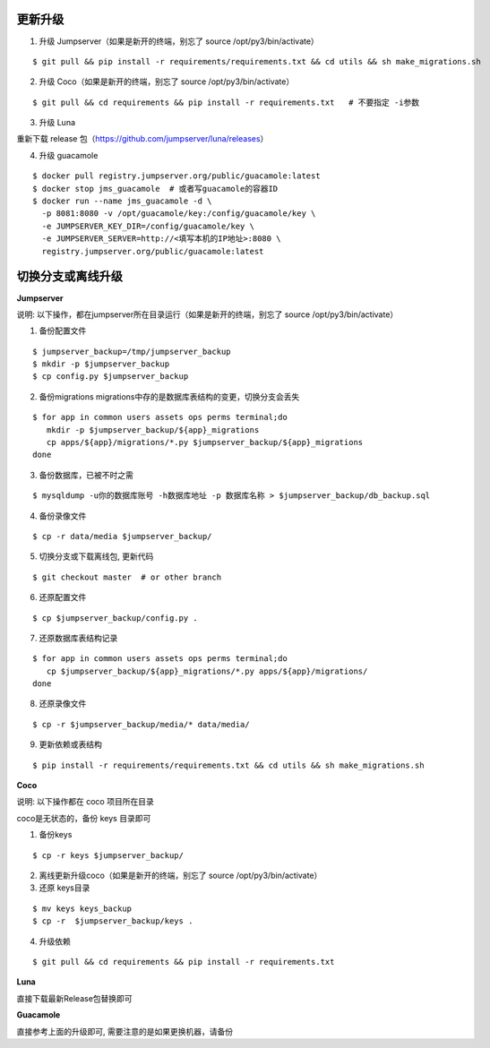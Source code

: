 更新升级
-------------

1. 升级 Jumpserver（如果是新开的终端，别忘了 source /opt/py3/bin/activate）

::

    $ git pull && pip install -r requirements/requirements.txt && cd utils && sh make_migrations.sh

2. 升级 Coco（如果是新开的终端，别忘了 source /opt/py3/bin/activate）

::

    $ git pull && cd requirements && pip install -r requirements.txt   # 不要指定 -i参数

3. 升级 Luna

重新下载 release 包（https://github.com/jumpserver/luna/releases）

4. 升级 guacamole

:: 

    $ docker pull registry.jumpserver.org/public/guacamole:latest
    $ docker stop jms_guacamole  # 或者写guacamole的容器ID
    $ docker run --name jms_guacamole -d \
      -p 8081:8080 -v /opt/guacamole/key:/config/guacamole/key \
      -e JUMPSERVER_KEY_DIR=/config/guacamole/key \
      -e JUMPSERVER_SERVER=http://<填写本机的IP地址>:8080 \
      registry.jumpserver.org/public/guacamole:latest


切换分支或离线升级
-------------------------------


**Jumpserver**

说明: 以下操作，都在jumpserver所在目录运行（如果是新开的终端，别忘了 source /opt/py3/bin/activate）

1. 备份配置文件

::

    $ jumpserver_backup=/tmp/jumpserver_backup
    $ mkdir -p $jumpserver_backup
    $ cp config.py $jumpserver_backup

2. 备份migrations migrations中存的是数据库表结构的变更，切换分支会丢失

::

   $ for app in common users assets ops perms terminal;do
      mkdir -p $jumpserver_backup/${app}_migrations
      cp apps/${app}/migrations/*.py $jumpserver_backup/${app}_migrations
   done


3. 备份数据库，已被不时之需

::

  $ mysqldump -u你的数据库账号 -h数据库地址 -p 数据库名称 > $jumpserver_backup/db_backup.sql

4. 备份录像文件

::

   $ cp -r data/media $jumpserver_backup/

5. 切换分支或下载离线包, 更新代码

::

   $ git checkout master  # or other branch


6. 还原配置文件

::

   $ cp $jumpserver_backup/config.py .

7. 还原数据库表结构记录

::

   $ for app in common users assets ops perms terminal;do
      cp $jumpserver_backup/${app}_migrations/*.py apps/${app}/migrations/
   done

8. 还原录像文件

::

   $ cp -r $jumpserver_backup/media/* data/media/

9. 更新依赖或表结构

::

   $ pip install -r requirements/requirements.txt && cd utils && sh make_migrations.sh


**Coco**

说明: 以下操作都在 coco 项目所在目录

coco是无状态的，备份 keys 目录即可

1. 备份keys

::

   $ cp -r keys $jumpserver_backup/


2. 离线更新升级coco（如果是新开的终端，别忘了 source /opt/py3/bin/activate）

3. 还原 keys目录

::

   $ mv keys keys_backup
   $ cp -r  $jumpserver_backup/keys .

4. 升级依赖

::

   $ git pull && cd requirements && pip install -r requirements.txt


**Luna**

直接下载最新Release包替换即可


**Guacamole**

直接参考上面的升级即可, 需要注意的是如果更换机器，请备份


